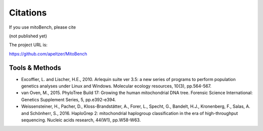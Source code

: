 Citations
---------

.. _citations:
If you use mitoBench, please cite

(not published yet)

The project URL is:

https://github.com/apeltzer/MitoBench

Tools & Methods
~~~~~~~~~~~~~~~

* Excoffier, L. and Lischer, H.E., 2010. Arlequin suite ver 3.5: a new series of programs to perform population genetics analyses under Linux and Windows. Molecular ecology resources, 10(3), pp.564-567.
* van Oven, M., 2015. PhyloTree Build 17: Growing the human mitochondrial DNA tree. Forensic Science International: Genetics Supplement Series, 5, pp.e392-e394.
* Weissensteiner, H., Pacher, D., Kloss-Brandstätter, A., Forer, L., Specht, G., Bandelt, H.J., Kronenberg, F., Salas, A. and Schönherr, S., 2016. HaploGrep 2: mitochondrial haplogroup classification in the era of high-throughput sequencing. Nucleic acids research, 44(W1), pp.W58-W63.
